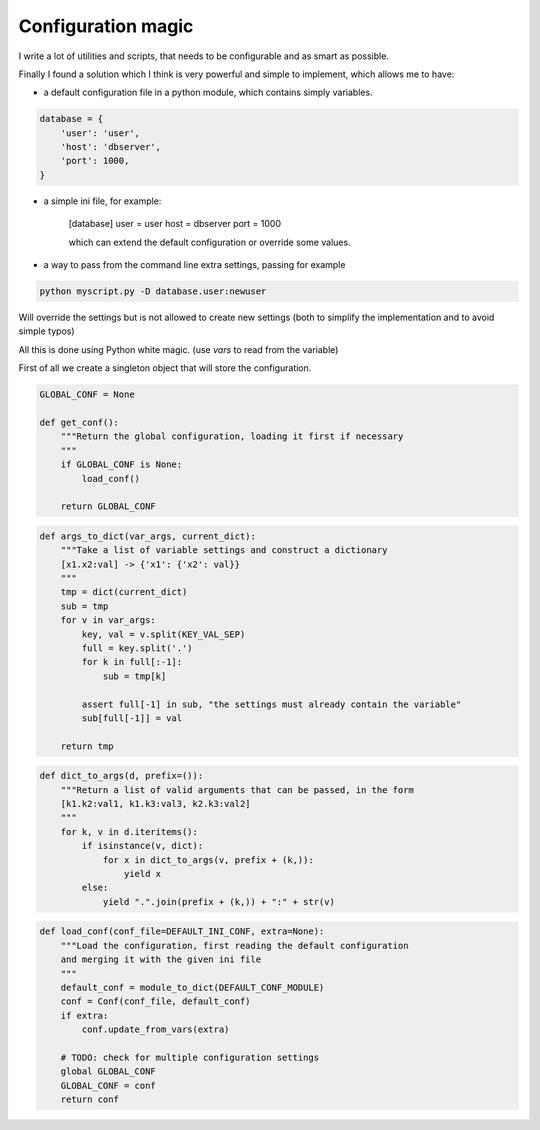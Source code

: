 Configuration magic
###################

I write a lot of utilities and scripts, that needs to be configurable and as smart as possible.

Finally I found a solution which I think is very powerful and simple to implement, which allows me to have:

- a default configuration file in a python module, which contains simply variables.

.. code:: python

   database = {
       'user': 'user',
       'host': 'dbserver',
       'port': 1000,
   }

- a simple ini file, for example:
   
   [database]
   user = user
   host = dbserver
   port = 1000

   which can extend the default configuration or override some values.

- a way to pass from the command line extra settings, passing for example
  
.. code:: bash

   python myscript.py -D database.user:newuser

Will override the settings but is not allowed to create new settings (both to simplify the implementation and to avoid simple typos)


All this is done using Python white magic.
(use *vars* to read from the variable)


First of all we create a singleton object that will store the configuration.

.. code:: python

    GLOBAL_CONF = None

    def get_conf():
        """Return the global configuration, loading it first if necessary
        """
        if GLOBAL_CONF is None:
            load_conf()
    
        return GLOBAL_CONF


.. code:: python
    
    def args_to_dict(var_args, current_dict):
        """Take a list of variable settings and construct a dictionary
        [x1.x2:val] -> {'x1': {'x2': val}}
        """
        tmp = dict(current_dict)
        sub = tmp
        for v in var_args:
            key, val = v.split(KEY_VAL_SEP)
            full = key.split('.')
            for k in full[:-1]:
                sub = tmp[k]
    
            assert full[-1] in sub, "the settings must already contain the variable"
            sub[full[-1]] = val
    
        return tmp


.. code:: python

    def dict_to_args(d, prefix=()):
        """Return a list of valid arguments that can be passed, in the form
        [k1.k2:val1, k1.k3:val3, k2.k3:val2]
        """
        for k, v in d.iteritems():
            if isinstance(v, dict):
                for x in dict_to_args(v, prefix + (k,)):
                    yield x
            else:
                yield ".".join(prefix + (k,)) + ":" + str(v)


.. code:: python

    def load_conf(conf_file=DEFAULT_INI_CONF, extra=None):
        """Load the configuration, first reading the default configuration
        and merging it with the given ini file
        """
        default_conf = module_to_dict(DEFAULT_CONF_MODULE)
        conf = Conf(conf_file, default_conf)
        if extra:
            conf.update_from_vars(extra)
    
        # TODO: check for multiple configuration settings
        global GLOBAL_CONF
        GLOBAL_CONF = conf
        return conf

